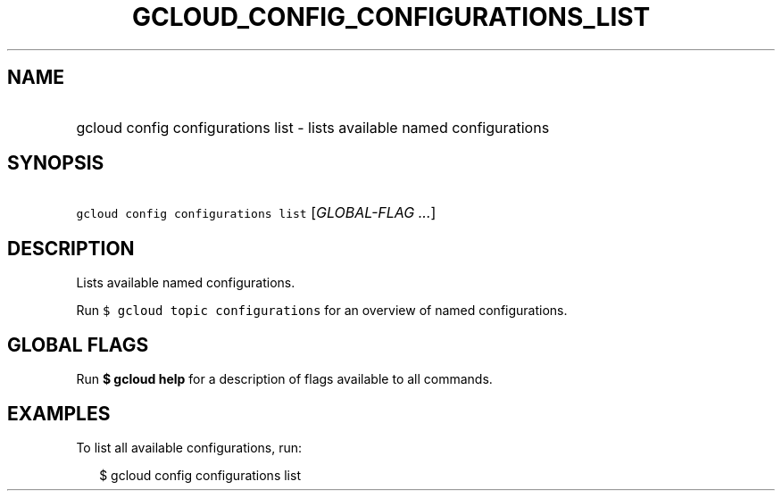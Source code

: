 
.TH "GCLOUD_CONFIG_CONFIGURATIONS_LIST" 1



.SH "NAME"
.HP
gcloud config configurations list \- lists available named configurations



.SH "SYNOPSIS"
.HP
\f5gcloud config configurations list\fR [\fIGLOBAL\-FLAG\ ...\fR]


.SH "DESCRIPTION"

Lists available named configurations.

Run \f5$ gcloud topic configurations\fR for an overview of named configurations.



.SH "GLOBAL FLAGS"

Run \fB$ gcloud help\fR for a description of flags available to all commands.



.SH "EXAMPLES"

To list all available configurations, run:

.RS 2m
$ gcloud config configurations list
.RE
